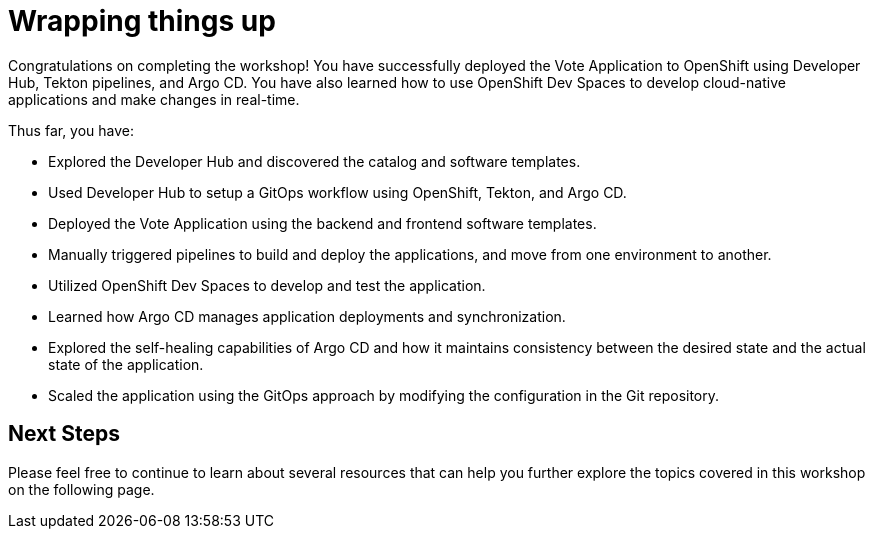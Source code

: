 # Wrapping things up

Congratulations on completing the workshop! You have successfully deployed the Vote Application to OpenShift using Developer Hub, Tekton pipelines, and Argo CD. You have also learned how to use OpenShift Dev Spaces to develop cloud-native applications and make changes in real-time.

Thus far, you have:

- Explored the Developer Hub and discovered the catalog and software templates.
- Used Developer Hub to setup a GitOps workflow using OpenShift, Tekton, and Argo CD.
- Deployed the Vote Application using the backend and frontend software templates.
- Manually triggered pipelines to build and deploy the applications, and move from one environment to another.
- Utilized OpenShift Dev Spaces to develop and test the application.
- Learned how Argo CD manages application deployments and synchronization.
- Explored the self-healing capabilities of Argo CD and how it maintains consistency between the desired state and the actual state of the application.
- Scaled the application using the GitOps approach by modifying the configuration in the Git repository.

## Next Steps

Please feel free to continue to learn about several resources that can help you further explore the topics covered in this workshop on the following page.